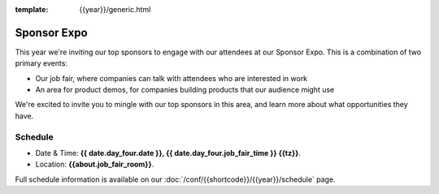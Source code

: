 :template: {{year}}/generic.html

Sponsor Expo
============

This year we're inviting our top sponsors to engage with our attendees at our Sponsor Expo.
This is a combination of two primary events:

* Our job fair, where companies can talk with attendees who are interested in work
* An area for product demos, for companies building products that our audience might use

We're excited to invite you to mingle with our top sponsors in this area,
and learn more about what opportunities they have.

Schedule
--------

- Date & Time: **{{ date.day_four.date }}, {{ date.day_four.job_fair_time }} {{tz}}**.
- Location: **{{about.job_fair_room}}**.

Full schedule information is available on our :doc:`/conf/{{shortcode}}/{{year}}/schedule`  page.

.. Hide this for now...

    Useful tips
    -----------

    {% include "conf/events/job-fair-tips.rst" %}
